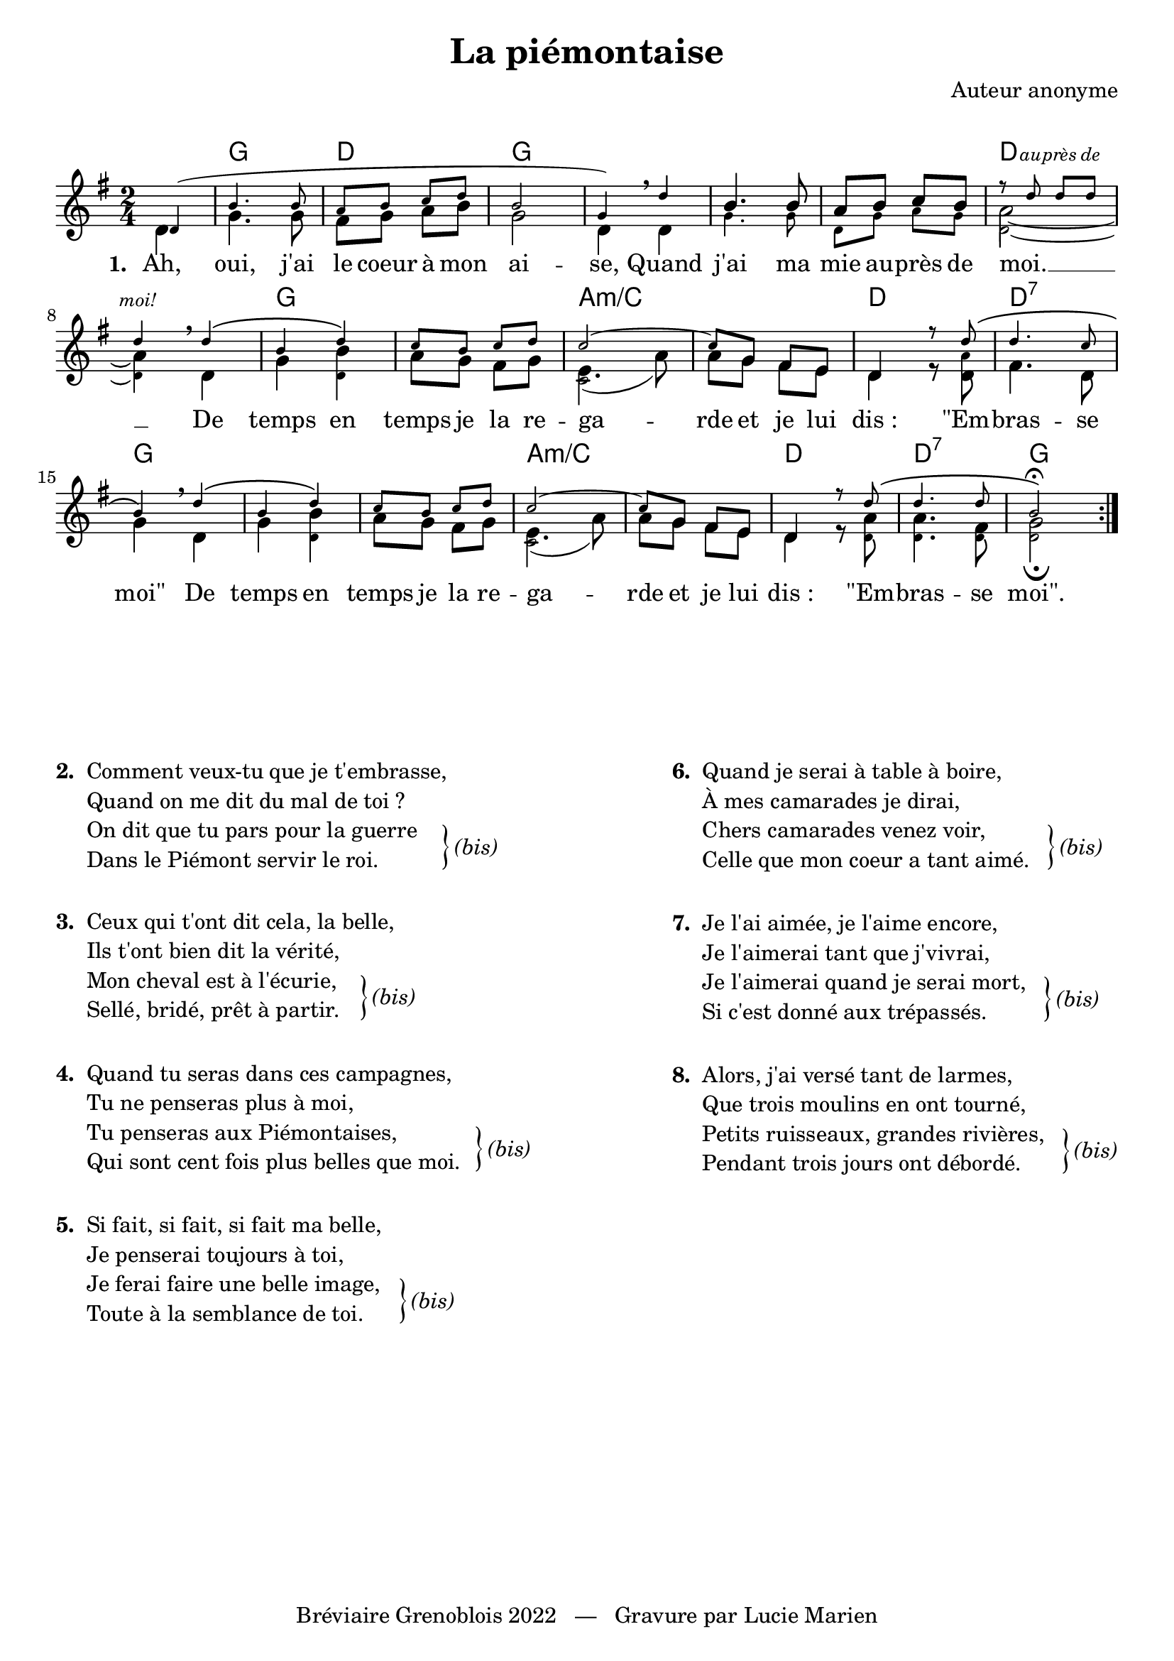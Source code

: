 \version "2.23.4"

\header {
    title = "La piémontaise"
    composer = "Auteur anonyme"
    tagline = "Bréviaire Grenoblois 2022   —   Gravure par Lucie Marien"
}

whiteNoteHead = {
    \once \override NoteHead.stencil = #ly:text-interface::print
    \once \override NoteHead.text = \markup {
      \musicglyph "noteheads.s1"
  }
}

music = { \new Staff = "main" {
    <<
    \new Voice = "default" { \relative c' {
        \key g \major \time 2/4
        \partial 4 \repeat volta 8 {
            \voiceTwo d4 | g4. 8 fis g a b g2 d4 \breathe \voiceTwo d
            \voiceOne b'4. 8 a b c b \voiceTwo a2~ 4 \breathe d,
            g <\tweak font-size #-3 d b'> a'8 g fis g 
            <\tweak font-size #-3 
            \tweak NoteHead.stencil #ly:text-interface::print 
            \tweak NoteHead.text \markup { \musicglyph "noteheads.s1" }
            \tweak Dots.transparent ##t c, e>4.( a'8) a g fis e d4 r8 <d \tweak font-size #-3 a'> fis4. d8 
            g4 \breathe d g <\tweak font-size #-3 d b'> a'8 g fis g 
            <\tweak font-size #-3 
            \tweak NoteHead.stencil #ly:text-interface::print 
            \tweak NoteHead.text \markup { \musicglyph "noteheads.s1" }
            \tweak Dots.transparent ##t c, e>4.( a'8) a g fis e d4 r8 
            <\tweak font-size #-3 d a'> <\tweak font-size #-3 d a'>4. <\tweak font-size #-3 d fis>8 <\tweak font-size #-3 d g>2_\fermata 
        }
    }}
    \new Voice = "harmony" { \relative c' { 
        \magnifyMusic 0.7 {
            \voiceOne \once \override NoteColumn.force-hshift = #1.1 d4( | b'4. 8 a b c d b2 g4)
            \voiceOne d' | \voiceTwo g,4. 8 d g a g d2~ 4 \voiceOne d'\(
            b d\) c8 b c d c2~ 8 \override NoteColumn.force-hshift = #0.3 g fis e 
            d4 r8 \revert NoteColumn.force-hshift d'\( d4. c8 
            b4\) d\( b d\) c8 b c d c2~ 8 \override NoteColumn.force-hshift = #0.3 g fis e 
            d4 r8 \revert NoteColumn.force-hshift d'\( d4. 8 b2\)\fermata 
        }
    }}
    \new Voice = "accent" { \relative c'' {
        \magnifyMusic 0.7 {
            \voiceOne s4 s2*6 r8 d d d d4
        }
    }}
    >>
}}

paroles = {
    <<
    \new Lyrics \lyricsto "default" {
        \set stanza = "1. "
        Ah, oui, j'ai le coeur à mon ai -- se,
        Quand j'ai ma mie au -- près de moi. __
        De temps en temps je la re -- ga -- rde
        et je lui "dis :" "\"Em" -- bras -- se "moi\""
        De temps en temps je la re -- ga -- rde
        et je lui "dis :" "\"Em" -- bras -- se "moi\"."
    }
    \new Lyrics \with { alignAboveContext = "main" } \lyricsto "accent" {
        \override LyricText.font-shape = #'italic \override LyricText.font-size = #-1.5
        au -- près de moi!
    }
    >>
}

\markup { \vspace #1 }

\score {
    <<
        \chords {
            s4 g2 d g s s s d s
            g s a:m/c s d d:7 
            g s s a:m/c s d d:7 g
        }
        \music
        \paroles
    >>
    
    \layout { indent = #0 }
}

\markup { \vspace #5 }

\markup {
    \fill-line {
        \column {
            \line { \bold "2. "
                \column {
                    \line { "Comment veux-tu que je t'embrasse," }
                    \line { "Quand on me dit du mal de toi ?"}
                    \line { "On dit que tu pars pour la guerre" }
                    \line { "Dans le Piémont servir le roi."}
                }
                \hspace #-1 \column { \lower #7 \right-brace #23 }
                \column { \lower #7.7 \italic "(bis)" }
            }
            \combine \null \vspace #1
            \line { \bold "3. "
                \column {
                    \line { "Ceux qui t'ont dit cela, la belle," }
                    \line { "Ils t'ont bien dit la vérité,"}
                    \line { "Mon cheval est à l'écurie," }
                    \line { "Sellé, bridé, prêt à partir."}
                }
                \hspace #-4 \column { \lower #7 \right-brace #23 }
                \column { \lower #7.7 \italic "(bis)" }
            }
            \combine \null \vspace #1
            \line { \bold "4. "
                \column {
                    \line { "Quand tu seras dans ces campagnes," }
                    \line { "Tu ne penseras plus à moi,"}
                    \line { "Tu penseras aux Piémontaises," }
                    \line { "Qui sont cent fois plus belles que moi."}
                }
                \hspace #1 \column { \lower #7 \right-brace #23 }
                \column { \lower #7.7 \italic "(bis)" }
            }
            \combine \null \vspace #1
            \line { \bold "5. "
                \column {
                    \line { "Si fait, si fait, si fait ma belle," }
                    \line { "Je penserai toujours à toi,"}
                    \line { "Je ferai faire une belle image," }
                    \line { "Toute à la semblance de toi."}
                }
                \hspace #1.3 \column { \lower #7 \right-brace #23 }
                \column { \lower #7.7 \italic "(bis)" }
            }
        }
        \column {
            \line { \bold "6. "
                \column {
                    \line { "Quand je serai à table à boire," }
                    \line { "À mes camarades je dirai,"}
                    \line { "Chers camarades venez voir," }
                    \line { "Celle que mon coeur a tant aimé."}
                }
                \hspace #1.3 \column { \lower #7 \right-brace #23 }
                \column { \lower #7.7 \italic "(bis)" }
            }
            \combine \null \vspace #1
            \line { \bold "7. "
                \column {
                    \line { "Je l'ai aimée, je l'aime encore," }
                    \line { "Je l'aimerai tant que j'vivrai,"}
                    \line { "Je l'aimerai quand je serai mort," }
                    \line { "Si c'est donné aux trépassés."}
                }
                \hspace #1.3 \column { \lower #7 \right-brace #23 }
                \column { \lower #7.7 \italic "(bis)" }
            }
            \combine \null \vspace #1
            \line { \bold "8. "
                \column {
                    \line { "Alors, j'ai versé tant de larmes," }
                    \line { "Que trois moulins en ont tourné,"}
                    \line { "Petits ruisseaux, grandes rivières," }
                    \line { "Pendant trois jours ont débordé."}
                }
                \hspace #1.3 \column { \lower #7 \right-brace #23 }
                \column { \lower #7.7 \italic "(bis)" }
            }
        }
    }
}